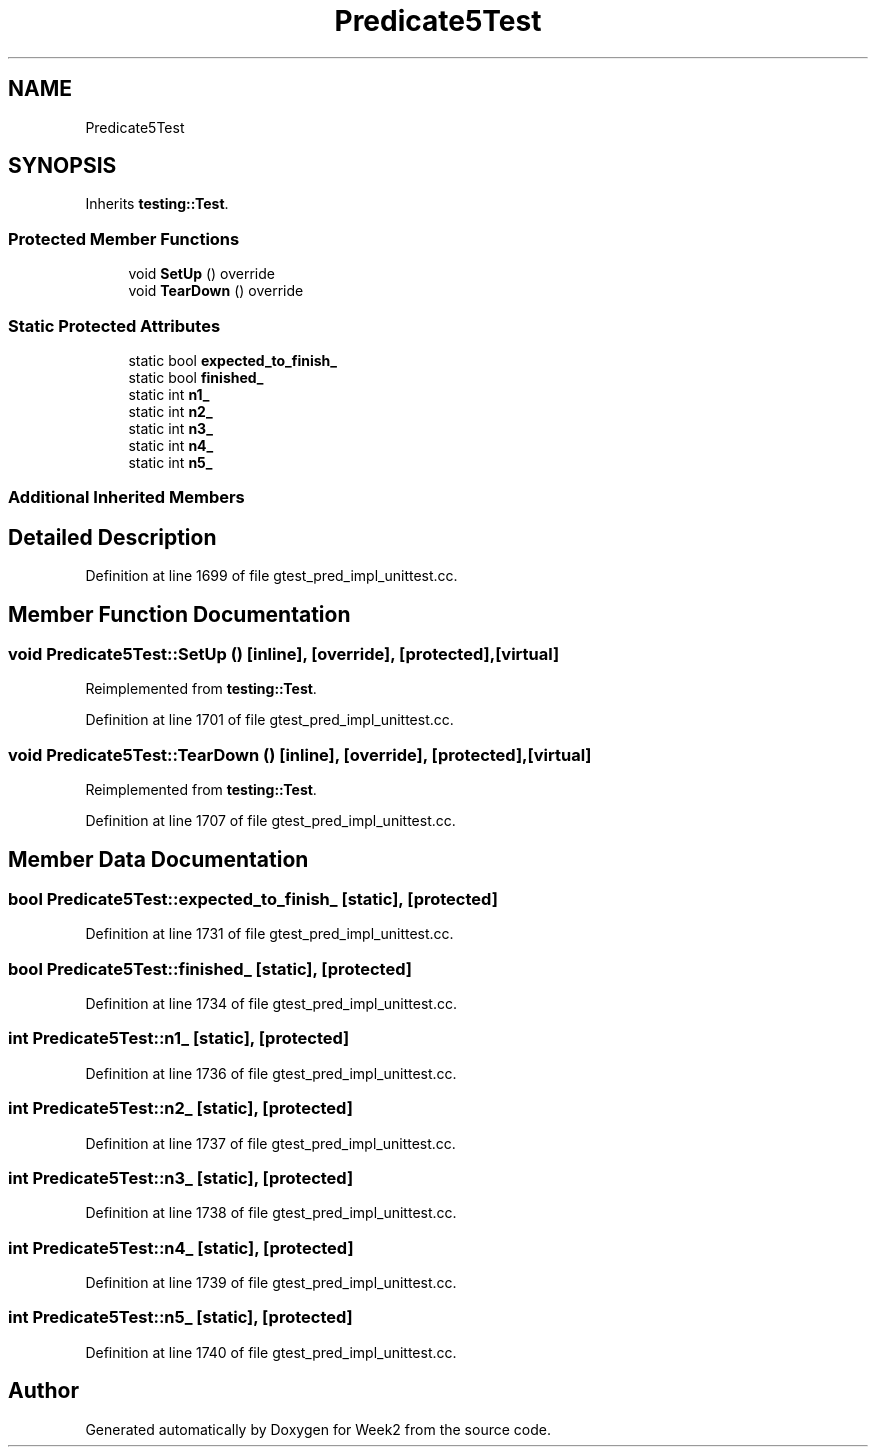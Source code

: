 .TH "Predicate5Test" 3 "Tue Sep 12 2023" "Week2" \" -*- nroff -*-
.ad l
.nh
.SH NAME
Predicate5Test
.SH SYNOPSIS
.br
.PP
.PP
Inherits \fBtesting::Test\fP\&.
.SS "Protected Member Functions"

.in +1c
.ti -1c
.RI "void \fBSetUp\fP () override"
.br
.ti -1c
.RI "void \fBTearDown\fP () override"
.br
.in -1c
.SS "Static Protected Attributes"

.in +1c
.ti -1c
.RI "static bool \fBexpected_to_finish_\fP"
.br
.ti -1c
.RI "static bool \fBfinished_\fP"
.br
.ti -1c
.RI "static int \fBn1_\fP"
.br
.ti -1c
.RI "static int \fBn2_\fP"
.br
.ti -1c
.RI "static int \fBn3_\fP"
.br
.ti -1c
.RI "static int \fBn4_\fP"
.br
.ti -1c
.RI "static int \fBn5_\fP"
.br
.in -1c
.SS "Additional Inherited Members"
.SH "Detailed Description"
.PP 
Definition at line 1699 of file gtest_pred_impl_unittest\&.cc\&.
.SH "Member Function Documentation"
.PP 
.SS "void Predicate5Test::SetUp ()\fC [inline]\fP, \fC [override]\fP, \fC [protected]\fP, \fC [virtual]\fP"

.PP
Reimplemented from \fBtesting::Test\fP\&.
.PP
Definition at line 1701 of file gtest_pred_impl_unittest\&.cc\&.
.SS "void Predicate5Test::TearDown ()\fC [inline]\fP, \fC [override]\fP, \fC [protected]\fP, \fC [virtual]\fP"

.PP
Reimplemented from \fBtesting::Test\fP\&.
.PP
Definition at line 1707 of file gtest_pred_impl_unittest\&.cc\&.
.SH "Member Data Documentation"
.PP 
.SS "bool Predicate5Test::expected_to_finish_\fC [static]\fP, \fC [protected]\fP"

.PP
Definition at line 1731 of file gtest_pred_impl_unittest\&.cc\&.
.SS "bool Predicate5Test::finished_\fC [static]\fP, \fC [protected]\fP"

.PP
Definition at line 1734 of file gtest_pred_impl_unittest\&.cc\&.
.SS "int Predicate5Test::n1_\fC [static]\fP, \fC [protected]\fP"

.PP
Definition at line 1736 of file gtest_pred_impl_unittest\&.cc\&.
.SS "int Predicate5Test::n2_\fC [static]\fP, \fC [protected]\fP"

.PP
Definition at line 1737 of file gtest_pred_impl_unittest\&.cc\&.
.SS "int Predicate5Test::n3_\fC [static]\fP, \fC [protected]\fP"

.PP
Definition at line 1738 of file gtest_pred_impl_unittest\&.cc\&.
.SS "int Predicate5Test::n4_\fC [static]\fP, \fC [protected]\fP"

.PP
Definition at line 1739 of file gtest_pred_impl_unittest\&.cc\&.
.SS "int Predicate5Test::n5_\fC [static]\fP, \fC [protected]\fP"

.PP
Definition at line 1740 of file gtest_pred_impl_unittest\&.cc\&.

.SH "Author"
.PP 
Generated automatically by Doxygen for Week2 from the source code\&.
